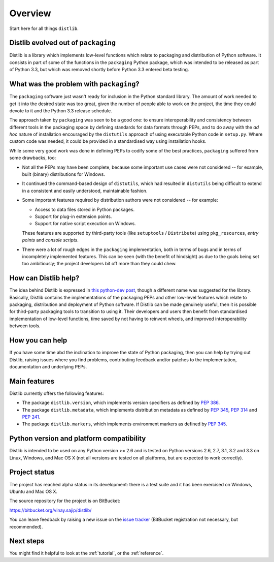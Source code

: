 Overview
========

Start here for all things ``distlib``.

Distlib evolved out of ``packaging``
------------------------------------

Distlib is a library which implements low-level functions which relate to
packaging and distribution of Python software. It consists in part of some of
the functions in the ``packaging`` Python package, which was intended to be
released as part of Python 3.3, but which was removed shortly before Python
3.3 entered beta testing.

What was the problem with ``packaging``?
----------------------------------------

The ``packaging`` software just wasn't ready for inclusion in the Python
standard library. The amount of work needed to get it into the desired
state was too great, given the number of people able to work on the project,
the time they could devote to it and the Python 3.3 release schedule.

The approach taken by ``packaging`` was seen to be a good one: to ensure
interoperability and consistency between different tools in the packaging
space by defining standards for data formats through PEPs, and to do away
with the *ad hoc* nature of installation encouraged by the ``distutils``
approach of using executable Python code in ``setup.py``. Where custom
code was needed, it could be provided in a standardised way using
installation hooks.

While some very good work was done in defining PEPs to codify some of the
best practices, ``packaging`` suffered from some drawbacks, too:

* Not all the PEPs may have been complete, because some important use
  cases were not considered -- for example, built (binary) distributions for
  Windows.

* It continued the command-based design of ``distutils``, which had resulted
  in ``distutils`` being difficult to extend in a consistent and easily
  understood, maintainable fashion.

* Some important features required by distribution authors were not considered
  -- for example:

  * Access to data files stored in Python packages.
  * Support for plug-in extension points.
  * Support for native script execution on Windows.

  These features are supported by third-party tools (like ``setuptools`` /
  ``Distribute``) using ``pkg_resources``, *entry points* and *console
  scripts*.

* There were a lot of rough edges in the ``packaging`` implementation, both
  in terms of bugs and in terms of incompletely implemented features. This
  can be seen (with the benefit of hindsight) as due to the goals being set too
  ambitiously; the project developers bit off more than they could chew.

How can Distlib help?
---------------------

The idea behind Distlib is expressed in `this python-dev post
<http://mail.python.org/pipermail/python-dev/2012-September/121716.html>`_,
though a different name was suggested for the library. Basically, Distlib
contains the implementations of the packaging PEPs and other low-level
features which relate to packaging, distribution and deployment of Python
software. If Distlib can be made genuinely useful, then it is possible for
third-party packaging tools to transition to using it. Their developers and
users then benefit from standardised implementation of low-level functions,
time saved by not having to reinvent wheels, and improved interoperability
between tools.

How you can help
----------------

If you have some time abd the inclination to improve the state of Python
packaging, then you can help by trying out Distlib, raising issues where
you find problems, contributing feedback and/or patches to the
implementation, documentation and underlying PEPs.

Main features
-------------

Distlib currently offers the following features:

* The package ``distlib.version``, which implements version specifiers as
  defined by :pep:`386`.
* The package ``distlib.metadata``, which implements distribution metadata as
  defined by :pep:`345`, :pep:`314` and :pep:`241`.
* The package ``distlib.markers``, which implements environment markers as
  defined by :pep:`345`.

Python version and platform compatibility
-----------------------------------------

Distlib is intended to be used on any Python version >= 2.6 and is tested on
Python versions 2.6, 2.7, 3.1, 3.2 and 3.3 on Linux, Windows, and Mac OS X (not
all versions are tested on all platforms, but are expected to work correctly).


Project status
--------------

The project has reached alpha status in its development: there is a test
suite and it has been exercised on Windows, Ubuntu and Mac OS X.

The source repository for the project is on BitBucket:

https://bitbucket.org/vinay.sajip/distlib/

You can leave feedback by raising a new issue on the `issue
tracker <https://bitbucket.org/vinay.sajip/distlib/issues/new>`_
(BitBucket registration not necessary, but recommended).

Next steps
----------

You might find it helpful to look at the :ref:`tutorial`, or the
:ref:`reference`.
